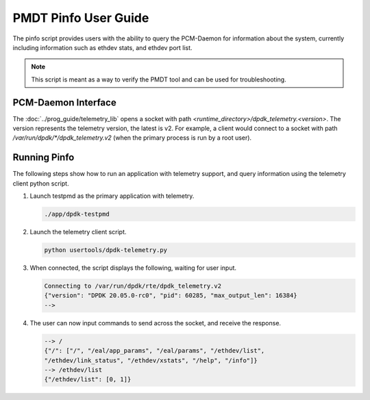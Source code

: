 ..  SPDX-License-Identifier: BSD-3-Clause
    Copyright(c) 2020 Intel Corporation.


PMDT Pinfo User Guide
=====================

The pinfo script provides users with the ability to query the PCM-Daemon for
information about the system, currently including information such as ethdev 
stats, and ethdev port list.

.. Note::

   This script is meant as a way to verify the PMDT tool and can be used for 
   troubleshooting.


PCM-Daemon Interface
--------------------

The :doc:`../prog_guide/telemetry_lib` opens a socket with path
*<runtime_directory>/dpdk_telemetry.<version>*. The version represents the
telemetry version, the latest is v2. For example, a client would connect to a
socket with path  */var/run/dpdk/\*/dpdk_telemetry.v2* (when the primary process
is run by a root user).


Running Pinfo
-------------

The following steps show how to run an application with telemetry support,
and query information using the telemetry client python script.

#. Launch testpmd as the primary application with telemetry.

   .. code-block:: console

      ./app/dpdk-testpmd

#. Launch the telemetry client script.

   .. code-block:: console

      python usertools/dpdk-telemetry.py

#. When connected, the script displays the following, waiting for user input.

   .. code-block:: console

      Connecting to /var/run/dpdk/rte/dpdk_telemetry.v2
      {"version": "DPDK 20.05.0-rc0", "pid": 60285, "max_output_len": 16384}
      -->

#. The user can now input commands to send across the socket, and receive the
   response.

   .. code-block:: console

      --> /
      {"/": ["/", "/eal/app_params", "/eal/params", "/ethdev/list",
      "/ethdev/link_status", "/ethdev/xstats", "/help", "/info"]}
      --> /ethdev/list
      {"/ethdev/list": [0, 1]}

